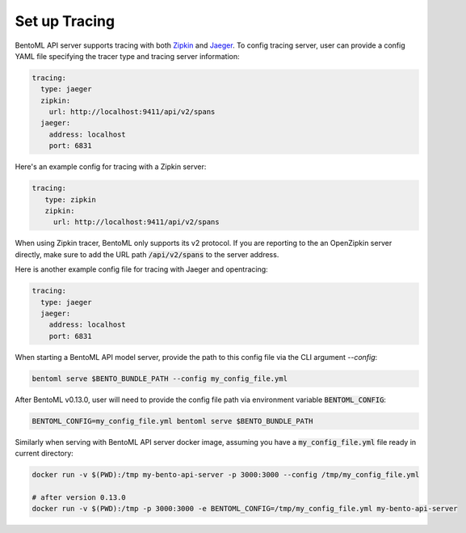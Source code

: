 ==============
Set up Tracing
==============

BentoML API server supports tracing with both `Zipkin <https://zipkin.io/>`_ and
`Jaeger <https://www.jaegertracing.io/>`_. To config tracing server, user can provide a
config YAML file specifying the tracer type and tracing server information:

.. code-block:: yaml

    tracing:
      type: jaeger
      zipkin:
        url: http://localhost:9411/api/v2/spans
      jaeger:
        address: localhost
        port: 6831

Here's an example config for tracing with a Zipkin server:

.. code-block:: yaml

    tracing:
       type: zipkin
       zipkin:
         url: http://localhost:9411/api/v2/spans

When using Zipkin tracer, BentoML only supports its v2 protocol. If you are reporting to
the an OpenZipkin server directly, make sure to add the URL path :code:`/api/v2/spans`
to the server address.

Here is another example config file for tracing with Jaeger and opentracing:

.. code-block:: yaml

    tracing:
      type: jaeger
      jaeger:
        address: localhost
        port: 6831


When starting a BentoML API model server, provide the path to this config file via the
CLI argument `--config`:

.. code-block:: bash

    bentoml serve $BENTO_BUNDLE_PATH --config my_config_file.yml

After BentoML v0.13.0, user will need to provide the config file path via environment
variable :code:`BENTOML_CONFIG`:

.. code-block:: bash

    BENTOML_CONFIG=my_config_file.yml bentoml serve $BENTO_BUNDLE_PATH


Similarly when serving with BentoML API server docker image, assuming you have a
:code:`my_config_file.yml` file ready in current directory:

.. code-block:: bash

    docker run -v $(PWD):/tmp my-bento-api-server -p 3000:3000 --config /tmp/my_config_file.yml

    # after version 0.13.0
    docker run -v $(PWD):/tmp -p 3000:3000 -e BENTOML_CONFIG=/tmp/my_config_file.yml my-bento-api-server

.. spelling::

    opentracing
